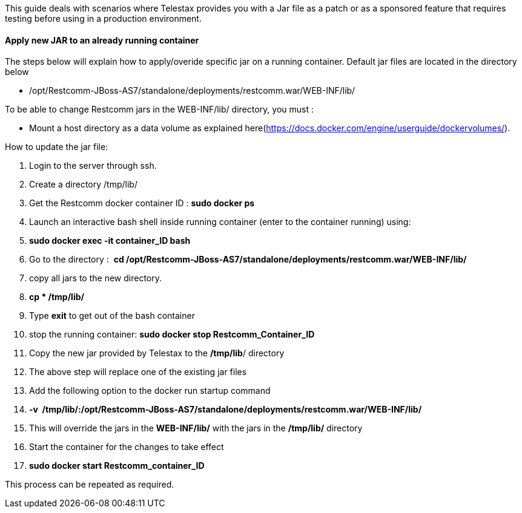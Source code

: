 This guide deals with scenarios where Telestax provides you with a Jar file as a patch or as a sponsored feature that requires testing before using in a production environment.

[[apply-new-jar-to-an-already-running-container]]
Apply new JAR to an already running container
^^^^^^^^^^^^^^^^^^^^^^^^^^^^^^^^^^^^^^^^^^^^^

The steps below will explain how to apply/overide specific jar on a running container. Default jar files are located in the directory below

* /opt/Restcomm-JBoss-AS7/standalone/deployments/restcomm.war/WEB-INF/lib/

To be able to change Restcomm jars in the WEB-INF/lib/ directory, you must : 

* Mount a host directory as a data volume as explained here(https://docs.docker.com/engine/userguide/dockervolumes/). 

How to update the jar file: 

1.  Login to the server through ssh.
2.  Create a directory /tmp/lib/
3.  Get the Restcomm docker container ID : *sudo docker ps*
4.  Launch an interactive bash shell inside running container (enter to the container running) using:
5.  **sudo docker exec -it container_ID bash**
6.  Go to the directory :  *cd /opt/Restcomm-JBoss-AS7/standalone/deployments/restcomm.war/WEB-INF/lib/*
7.  copy all jars to the new directory.
8.  *cp * /tmp/lib/*
9.  Type *exit* to get out of the bash container
10. stop the running container: *sudo docker stop Restcomm_Container_ID*
11. Copy the new jar provided by Telestax to the **/tmp/lib**/ directory
12. The above step will replace one of the existing jar files
13. Add the following option to the docker run startup command
14. *-v  /tmp/lib/:/opt/Restcomm-JBoss-AS7/standalone/deployments/restcomm.war/WEB-INF/lib/*
15. This will override the jars in the *WEB-INF/lib/* with the jars in the */tmp/lib/* directory
16. Start the container for the changes to take effect
17. *sudo docker start Restcomm_container_ID*

This process can be repeated as required.
